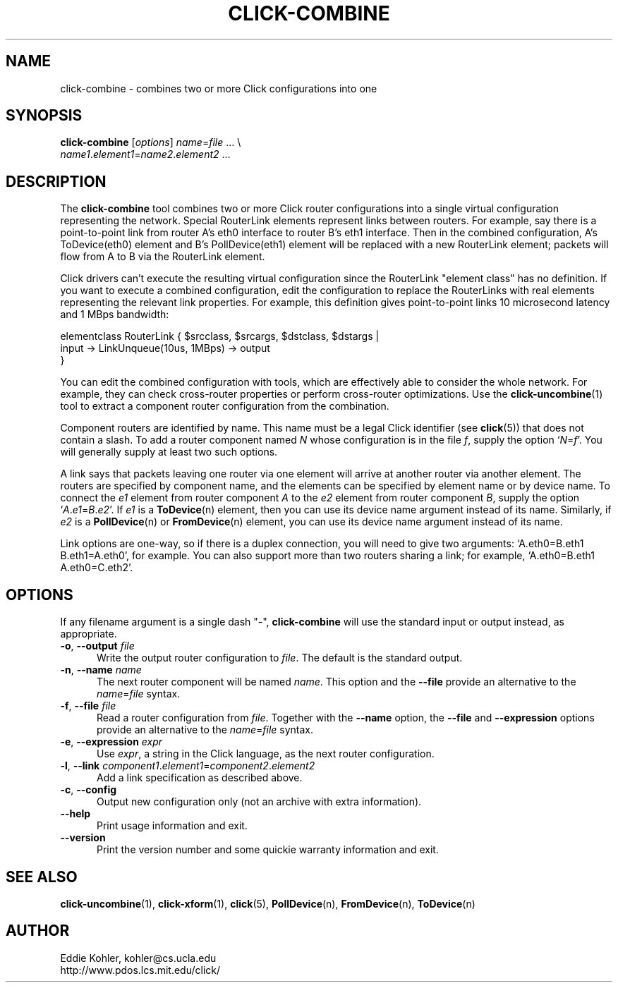 .\" -*- mode: nroff -*-
.ds V 1.0.5
.ds E " \-\- 
.if t .ds E \(em
.de Sp
.if n .sp
.if t .sp 0.4
..
.de Es
.Sp
.RS 5
.nf
..
.de Ee
.fi
.RE
.PP
..
.de Rs
.RS
.Sp
..
.de Re
.Sp
.RE
..
.de M
.BR "\\$1" "(\\$2)\\$3"
..
.de RM
.RB "\\$1" "\\$2" "(\\$3)\\$4"
..
.TH CLICK-COMBINE 1 "27/Apr/2000" "Version \*V"
.SH NAME
click-combine \- combines two or more Click configurations into one
'
.SH SYNOPSIS
.B click-combine
.RI \%[ options ]
\%\fIname\fR=\fIfile\fR ... \e
.br
\%        \fIname1\fR.\fIelement1\fR=\fIname2\fR.\fIelement2\fR ...
'
.SH DESCRIPTION
The
.B click-combine
tool combines two or more Click router configurations into a single
virtual configuration representing the network. Special RouterLink elements
represent links between routers. For example, say there is a
point-to-point link from router A's eth0 interface to router B's eth1
interface. Then in the combined configuration, A's ToDevice(eth0) element
and B's PollDevice(eth1) element will be replaced with a new RouterLink
element; packets will flow from A to B via the RouterLink element.
.LP
Click drivers can't execute the resulting virtual configuration since the
RouterLink "element class" has no definition. If you want to execute a
combined configuration, edit the configuration to replace the RouterLinks
with real elements representing the relevant link properties. For example,
this definition gives point-to-point links 10\~microsecond latency and
1\~MBps bandwidth:
.LP
.nf
   elementclass RouterLink { $srcclass, $srcargs, $dstclass, $dstargs |
       input -> LinkUnqueue(10us, 1MBps) -> output
   }
.fi
.LP
You can
edit the combined configuration with tools, which are effectively able to
consider the whole network. For example, they can check cross-router
properties or perform cross-router optimizations. Use the
.M click-uncombine 1
tool to extract a component router configuration from the combination.
.PP
Component routers are identified by name. This name must be a legal Click
identifier (see
.M click 5 )
that does not contain a slash. To add a router component named
.I N
whose configuration is in the file
.IR f ,
supply the option
.RI ` N = f '.
You will generally supply at least two such options.
.PP
A link says that packets leaving one router via one element will arrive at
another router via another element. The routers are specified by component
name, and the elements can be specified by element name or by device name.
To connect the
.I e1
element from  router component
.I A
to the
.I e2
element from router component
.IR B ,
supply the option
.RI ` A . e1 = B . e2 '.
If
.I e1
is a
.M ToDevice n
element, then you can use its device name argument instead of its name.
Similarly, if
.I e2
is a
.M PollDevice n
or
.M FromDevice n
element, you can use its device name argument instead of its name.
.PP
Link options are one-way, so if there is a duplex connection, you will need
to give two arguments: `A.eth0=B.eth1 B.eth1=A.eth0', for example. You can
also support more than two routers sharing a link; for example,
`A.eth0=B.eth1 A.eth0=C.eth2'.
'
.SH "OPTIONS"
'
If any filename argument is a single dash "-",
.B click-combine
will use the standard input or output instead, as appropriate.
'
.TP 5
.BR \-o ", " \-\-output " \fIfile"
.PD 0
Write the output router configuration to
.IR file .
The default is the standard output.
'
.Sp
.TP
.BR \-n ", " \-\-name " \fIname"
The next router component will be named
.IR name .
This option and the
.BR \-\-file
provide an alternative to the
.IR name = file
syntax.
'
.Sp
.TP
.BR \-f ", " \-\-file " \fIfile"
Read a router configuration from
.IR file .
Together with the
.BR \-\-name
option, the
.B \-\-file
and
.B \-\-expression
options provide an alternative to the
.IR name = file
syntax.
'
.Sp
.TP
.BR \-e ", " \-\-expression " \fIexpr"
Use
.IR expr ,
a string in the Click language, as the next router configuration.
'
.Sp
.TP
.BR \-l ", " \-\-link " \fIcomponent1\fR.\fIelement1\fR=\fIcomponent2\fR.\fIelement2"
Add a link specification as described above.
'
.Sp
.TP
.BR \-c ", " \-\-config
Output new configuration only (not an archive with extra information).
'
.Sp
.TP 5
.BI \-\-help
Print usage information and exit.
'
.Sp
.TP
.BI \-\-version
Print the version number and some quickie warranty information and exit.
'
.PD
'
.SH "SEE ALSO"
.M click-uncombine 1 ,
.M click-xform 1 ,
.M click 5 ,
.M PollDevice n ,
.M FromDevice n ,
.M ToDevice n
'
.SH AUTHOR
.na
Eddie Kohler, kohler@cs.ucla.edu
.br
http://www.pdos.lcs.mit.edu/click/
'
